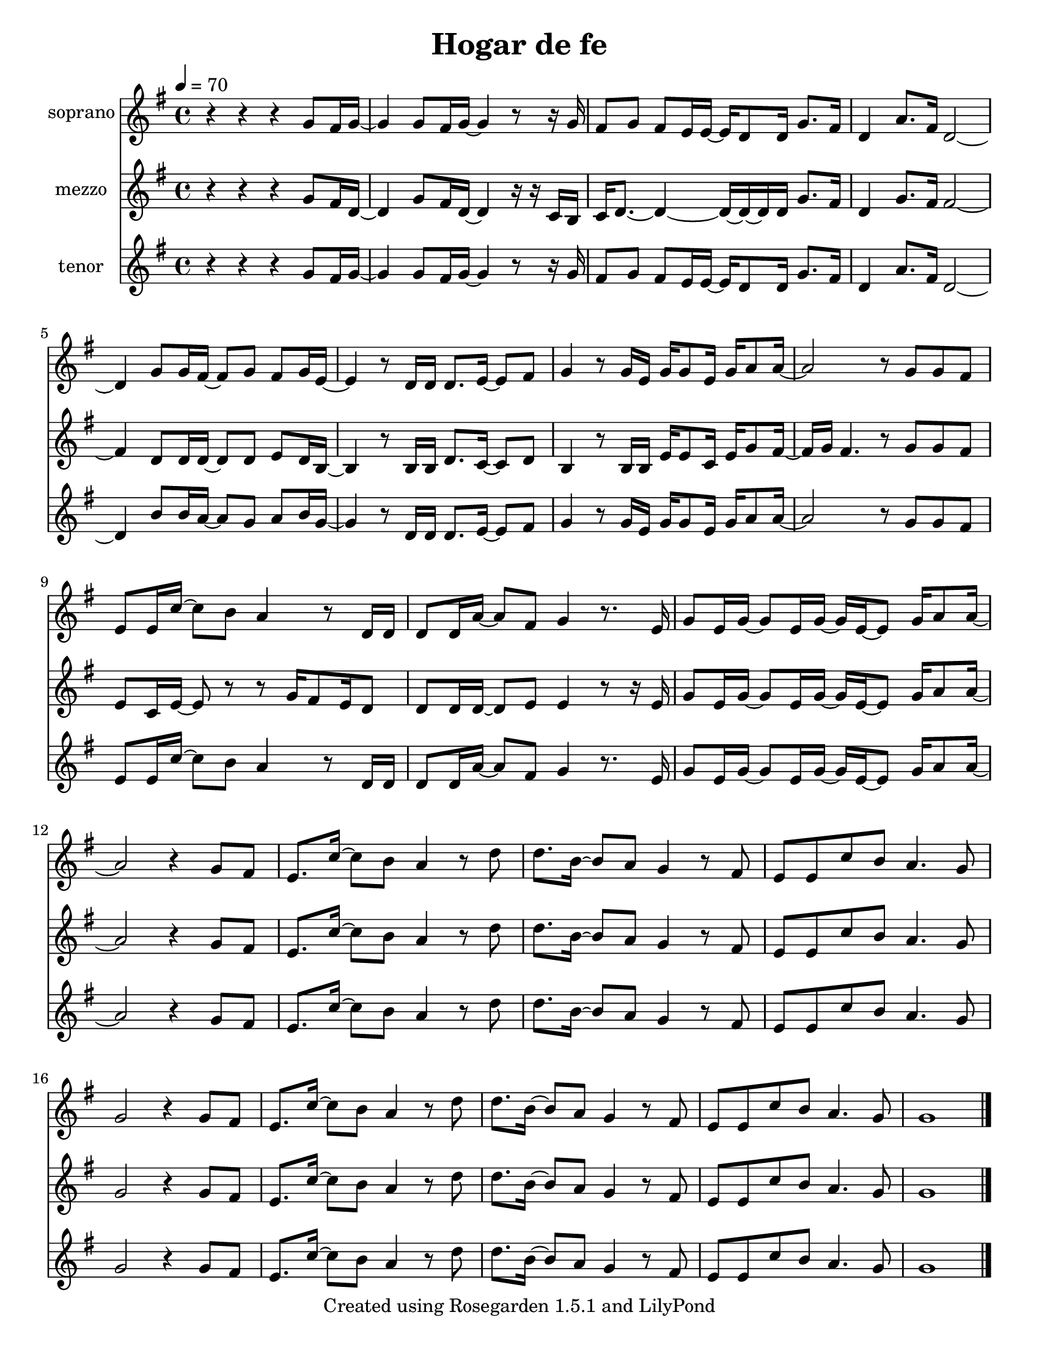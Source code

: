 % This LilyPond file was generated by Rosegarden 1.5.1
\version "2.10.0"
% point and click debugging is disabled
#(ly:set-option 'point-and-click #f)
\header {
    title = "Hogar de fe"
    tagline = "Created using Rosegarden 1.5.1 and LilyPond"
}
#(set-global-staff-size 20)
#(set-default-paper-size "letter")
global = { 
    \time 4/4
    \skip 1*20  %% 1-20
}
globalTempo = {
    \tempo 4 = 70  \skip 1*20 
}
\score {
    <<
        % force offset of colliding notes in chords:
        \override Score.NoteColumn #'force-hshift = #1.0

        \context Staff = "track 1" << 
            \set Staff.instrumentName = "soprano"
            \set Score.skipBars = ##t
            \set Staff.printKeyCancellation = ##f
            \new Voice \global
            \new Voice \globalTempo

            \context Voice = "voice 1" {
                \override Voice.TextScript #'padding = #2.0                \override MultiMeasureRest #'expand-limit = 1

                \clef "treble"
                \key g \major
                r4 r r g' 8 fis' 16 g' ~  |
                g' 4 g' 8 fis' 16 g' ~ g' 4 r8 r16 g'  |
                fis' 8 g' fis' e' 16 e' ~ e' d' 8 d' 16 g' 8. fis' 16  |
                d' 4 a' 8. fis' 16 d' 2 ~  |
%% 5
                d' 4 g' 8 g' 16 fis' ~ fis' 8 g' fis' g' 16 e' ~  |
                e' 4 r8 d' 16 d' d' 8. e' 16 ~ e' 8 fis'  |
                g' 4 r8 g' 16 e' g' g' 8 e' 16 g' a' 8 a' 16 ~  |
                a' 2 r8 g' g' fis'  |
                e' 8 e' 16 c'' ~ c'' 8 b' a' 4 r8 d' 16 d'  |
%% 10
                d' 8 d' 16 a' ~ a' 8 fis' g' 4 r8. e' 16  |
                g' 8 e' 16 g' ~ g' 8 e' 16 g' ~ g' e' ~ e' 8 g' 16 a' 8 a' 16 ~  |
                a' 2 r4 g' 8 fis'  |
                e' 8. c'' 16 ~ c'' 8 b' a' 4 r8 d''  |
                d'' 8. b' 16 ~ b' 8 a' g' 4 r8 fis'  |
%% 15
                e' 8 e' c'' b' a' 4. g' 8  |
                g' 2 r4 g' 8 fis'  |
                e' 8. c'' 16 ~ c'' 8 b' a' 4 r8 d''  |
                d'' 8. b' 16 ~ b' 8 a' g' 4 r8 fis'  |
                e' 8 e' c'' b' a' 4. g' 8  |
%% 20
                g' 1  |
                \bar "|."
            } % Voice
        >> % Staff

        \context Staff = "track 2" << 
            \set Staff.instrumentName = "mezzo"
            \set Score.skipBars = ##t
            \set Staff.printKeyCancellation = ##f
            \new Voice \global
            \new Voice \globalTempo

            \context Voice = "voice 2" {
                \override Voice.TextScript #'padding = #2.0                \override MultiMeasureRest #'expand-limit = 1

                \clef "treble"
                \key g \major
                r4 r r g' 8 fis' 16 d' ~  |
                d' 4 g' 8 fis' 16 d' ~ d' 4 r16 r c' b  |
                c' 16 d' 8. ~ d' 4 ~ d' 16 ~ d' ~ d' d' g' 8. fis' 16  |
                d' 4 g' 8. fis' 16 fis' 2 ~  |
%% 5
                fis' 4 d' 8 d' 16 d' ~ d' 8 d' e' d' 16 b ~  |
                b 4 r8 b 16 b d' 8. c' 16 ~ c' 8 d'  |
                b 4 r8 b 16 b e' e' 8 c' 16 e' g' 8 fis' 16 ~  |
                fis' 16 g' fis' 4. r8 g' g' fis'  |
                e' 8 c' 16 e' ~ e' 8 r r g' 16 fis' 8 e' 16 d' 8  |
%% 10
                d' 8 d' 16 d' ~ d' 8 e' e' 4 r8 r16 e'  |
                g' 8 e' 16 g' ~ g' 8 e' 16 g' ~ g' e' ~ e' 8 g' 16 a' 8 a' 16 ~  |
                a' 2 r4 g' 8 fis'  |
                e' 8. c'' 16 ~ c'' 8 b' a' 4 r8 d''  |
                d'' 8. b' 16 ~ b' 8 a' g' 4 r8 fis'  |
%% 15
                e' 8 e' c'' b' a' 4. g' 8  |
                g' 2 r4 g' 8 fis'  |
                e' 8. c'' 16 ~ c'' 8 b' a' 4 r8 d''  |
                d'' 8. b' 16 ~ b' 8 a' g' 4 r8 fis'  |
                e' 8 e' c'' b' a' 4. g' 8  |
%% 20
                g' 1  |
                \bar "|."
            } % Voice
        >> % Staff

        \context Staff = "track 3" << 
            \set Staff.instrumentName = "tenor"
            \set Score.skipBars = ##t
            \set Staff.printKeyCancellation = ##f
            \new Voice \global
            \new Voice \globalTempo

            \context Voice = "voice 3" {
                \override Voice.TextScript #'padding = #2.0                \override MultiMeasureRest #'expand-limit = 1

                \clef "treble"
                \key g \major
                r4 r r g' 8 fis' 16 g' ~  |
                g' 4 g' 8 fis' 16 g' ~ g' 4 r8 r16 g'  |
                fis' 8 g' fis' e' 16 e' ~ e' d' 8 d' 16 g' 8. fis' 16  |
                d' 4 a' 8. fis' 16 d' 2 ~  |
%% 5
                d' 4 b' 8 b' 16 a' ~ a' 8 g' a' b' 16 g' ~  |
                g' 4 r8 d' 16 d' d' 8. e' 16 ~ e' 8 fis'  |
                g' 4 r8 g' 16 e' g' g' 8 e' 16 g' a' 8 a' 16 ~  |
                a' 2 r8 g' g' fis'  |
                e' 8 e' 16 c'' ~ c'' 8 b' a' 4 r8 d' 16 d'  |
%% 10
                d' 8 d' 16 a' ~ a' 8 fis' g' 4 r8. e' 16  |
                g' 8 e' 16 g' ~ g' 8 e' 16 g' ~ g' e' ~ e' 8 g' 16 a' 8 a' 16 ~  |
                a' 2 r4 g' 8 fis'  |
                e' 8. c'' 16 ~ c'' 8 b' a' 4 r8 d''  |
                d'' 8. b' 16 ~ b' 8 a' g' 4 r8 fis'  |
%% 15
                e' 8 e' c'' b' a' 4. g' 8  |
                g' 2 r4 g' 8 fis'  |
                e' 8. c'' 16 ~ c'' 8 b' a' 4 r8 d''  |
                d'' 8. b' 16 ~ b' 8 a' g' 4 r8 fis'  |
                e' 8 e' c'' b' a' 4. g' 8  |
%% 20
                g' 1  |
                \bar "|."
            } % Voice
        >> % Staff (final)
    >> % notes

    \layout { }
} % score
